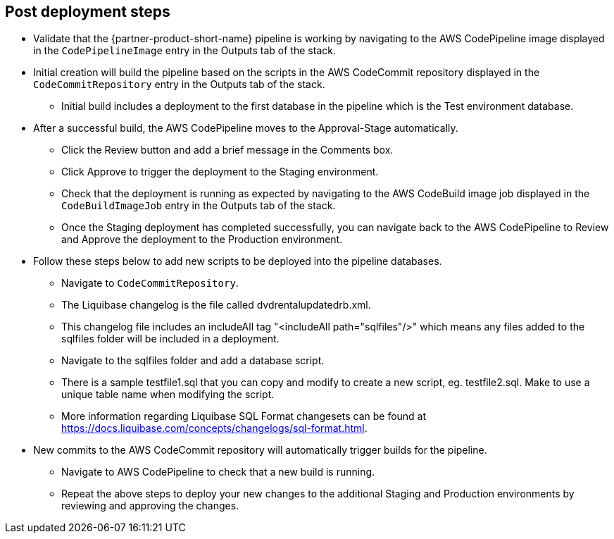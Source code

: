 //Include any post-deployment steps here, such as steps necessary to test that the deployment was successful. If there are no post-deployment steps leave this file empty.

== Post deployment steps
* Validate that the {partner-product-short-name} pipeline is working by navigating to the AWS CodePipeline image displayed in the `+CodePipelineImage+` entry in the Outputs tab of the stack.
* Initial creation will build the pipeline based on the scripts in the AWS CodeCommit repository displayed in the `+CodeCommitRepository+` entry in the Outputs tab of the stack.
** Initial build includes a deployment to the first database in the pipeline which is the Test environment database.
* After a successful build, the AWS CodePipeline moves to the Approval-Stage automatically.
** Click the Review button and add a brief message in the Comments box.
** Click Approve to trigger the deployment to the Staging environment.
** Check that the deployment is running as expected by navigating to the AWS CodeBuild image job displayed in the `+CodeBuildImageJob+` entry in the Outputs tab of the stack.
** Once the Staging deployment has completed successfully, you can navigate back to the AWS CodePipeline to Review and Approve the deployment to the Production environment.
* Follow these steps below to add new scripts to be deployed into the pipeline databases.
** Navigate to `+CodeCommitRepository+`.
** The Liquibase changelog is the file called dvdrentalupdatedrb.xml.
** This changelog file includes an includeAll tag "<includeAll path="sqlfiles"/>" which means any files added to the sqlfiles folder will be included in a deployment.
** Navigate to the sqlfiles folder and add a database script.
** There is a sample testfile1.sql that you can copy and modify to create a new script, eg. testfile2.sql. Make to use a unique table name when modifying the script.  
** More information regarding Liquibase SQL Format changesets can be found at https://docs.liquibase.com/concepts/changelogs/sql-format.html.
* New commits to the AWS CodeCommit repository will automatically trigger builds for the pipeline.
** Navigate to AWS CodePipeline to check that a new build is running.
** Repeat the above steps to deploy your new changes to the additional Staging and Production environments by reviewing and approving the changes.
